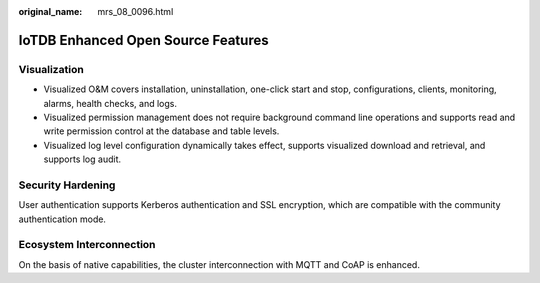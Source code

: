:original_name: mrs_08_0096.html

.. _mrs_08_0096:

IoTDB Enhanced Open Source Features
===================================

Visualization
-------------

-  Visualized O&M covers installation, uninstallation, one-click start and stop, configurations, clients, monitoring, alarms, health checks, and logs.
-  Visualized permission management does not require background command line operations and supports read and write permission control at the database and table levels.
-  Visualized log level configuration dynamically takes effect, supports visualized download and retrieval, and supports log audit.

Security Hardening
------------------

User authentication supports Kerberos authentication and SSL encryption, which are compatible with the community authentication mode.

Ecosystem Interconnection
-------------------------

On the basis of native capabilities, the cluster interconnection with MQTT and CoAP is enhanced.
